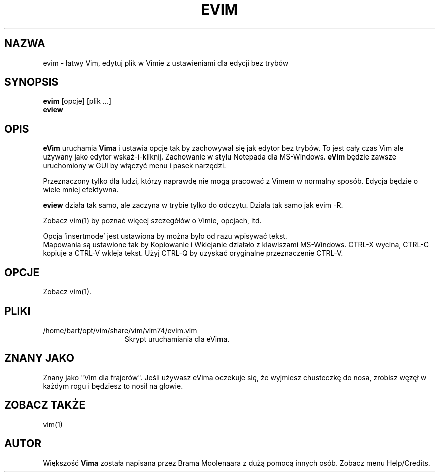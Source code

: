.TH EVIM 1 "2002 Lut 16"
.SH NAZWA
evim \- łatwy Vim, edytuj plik w Vimie z ustawieniami dla edycji bez
trybów
.SH SYNOPSIS
.br
.B evim
[opcje] [plik ...]
.br
.B eview
.SH OPIS
.B eVim
uruchamia
.B Vima
i ustawia opcje tak by zachowywał się jak edytor bez trybów.
To jest cały czas Vim ale używany jako edytor wskaż-i-kliknij.
Zachowanie w stylu Notepada dla MS-Windows.
.B eVim
będzie zawsze uruchomiony w GUI by włączyć menu i pasek narzędzi.
.PP
Przeznaczony tylko dla ludzi, którzy naprawdę nie mogą pracować
z Vimem w normalny sposób. Edycja będzie o wiele mniej efektywna.
.PP
.B eview
działa tak samo, ale zaczyna w trybie tylko do odczytu. Działa tak
samo jak evim \-R.
.PP
Zobacz vim(1) by poznać więcej szczegółów o Vimie, opcjach, itd.
.PP
Opcja 'insertmode' jest ustawiona by można było od razu wpisywać
tekst.
.br
Mapowania są ustawione tak by Kopiowanie i Wklejanie działało
z klawiszami MS-Windows. CTRL-X wycina, CTRL-C kopiuje a CTRL-V 
wkleja tekst. Użyj CTRL-Q by uzyskać oryginalne przeznaczenie
CTRL-V.
.SH OPCJE
Zobacz vim(1).
.SH PLIKI
.TP 15
/home/bart/opt/vim/share/vim/vim74/evim.vim
Skrypt uruchamiania dla eVima.
.SH ZNANY JAKO
Znany jako "Vim dla frajerów".
Jeśli używasz eVima oczekuje się, że wyjmiesz chusteczkę do nosa,
zrobisz węzęł w każdym rogu i będziesz to nosił na głowie.
.SH ZOBACZ TAKŻE
vim(1)
.SH AUTOR
Większość 
.B Vima
została napisana przez Brama Moolenaara z dużą pomocą innych osób.
Zobacz menu Help/Credits.
